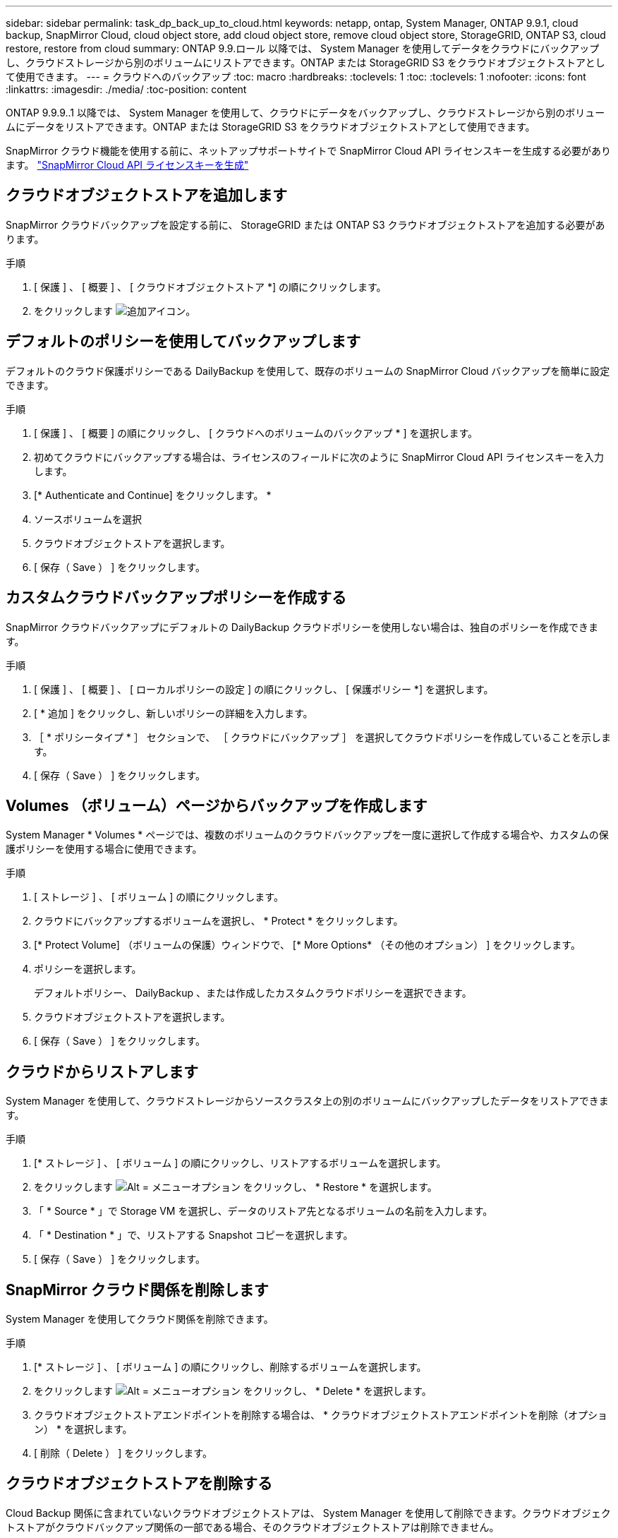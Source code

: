 ---
sidebar: sidebar 
permalink: task_dp_back_up_to_cloud.html 
keywords: netapp, ontap, System Manager, ONTAP 9.9.1, cloud backup, SnapMirror Cloud, cloud object store, add cloud object store, remove cloud object store, StorageGRID, ONTAP S3, cloud restore, restore from cloud 
summary: ONTAP 9.9.ロール 以降では、 System Manager を使用してデータをクラウドにバックアップし、クラウドストレージから別のボリュームにリストアできます。ONTAP または StorageGRID S3 をクラウドオブジェクトストアとして使用できます。 
---
= クラウドへのバックアップ
:toc: macro
:hardbreaks:
:toclevels: 1
:toc: 
:toclevels: 1
:nofooter: 
:icons: font
:linkattrs: 
:imagesdir: ./media/
:toc-position: content


[role="lead"]
ONTAP 9.9.9..1 以降では、 System Manager を使用して、クラウドにデータをバックアップし、クラウドストレージから別のボリュームにデータをリストアできます。ONTAP または StorageGRID S3 をクラウドオブジェクトストアとして使用できます。

SnapMirror クラウド機能を使用する前に、ネットアップサポートサイトで SnapMirror Cloud API ライセンスキーを生成する必要があります。 link:https://mysupport.netapp.com/site/tools/snapmirror-cloud-api-key["SnapMirror Cloud API ライセンスキーを生成"]



== クラウドオブジェクトストアを追加します

SnapMirror クラウドバックアップを設定する前に、 StorageGRID または ONTAP S3 クラウドオブジェクトストアを追加する必要があります。

.手順
. [ 保護 ] 、 [ 概要 ] 、 [ クラウドオブジェクトストア *] の順にクリックします。
. をクリックします image:icon_add.gif["追加アイコン"]。




== デフォルトのポリシーを使用してバックアップします

デフォルトのクラウド保護ポリシーである DailyBackup を使用して、既存のボリュームの SnapMirror Cloud バックアップを簡単に設定できます。

.手順
. [ 保護 ] 、 [ 概要 ] の順にクリックし、 [ クラウドへのボリュームのバックアップ * ] を選択します。
. 初めてクラウドにバックアップする場合は、ライセンスのフィールドに次のように SnapMirror Cloud API ライセンスキーを入力します。
. [* Authenticate and Continue] をクリックします。 *
. ソースボリュームを選択
. クラウドオブジェクトストアを選択します。
. [ 保存（ Save ） ] をクリックします。




== カスタムクラウドバックアップポリシーを作成する

SnapMirror クラウドバックアップにデフォルトの DailyBackup クラウドポリシーを使用しない場合は、独自のポリシーを作成できます。

.手順
. [ 保護 ] 、 [ 概要 ] 、 [ ローカルポリシーの設定 ] の順にクリックし、 [ 保護ポリシー *] を選択します。
. [ * 追加 ] をクリックし、新しいポリシーの詳細を入力します。
. ［ * ポリシータイプ * ］ セクションで、 ［ クラウドにバックアップ ］ を選択してクラウドポリシーを作成していることを示します。
. [ 保存（ Save ） ] をクリックします。




== Volumes （ボリューム）ページからバックアップを作成します

System Manager * Volumes * ページでは、複数のボリュームのクラウドバックアップを一度に選択して作成する場合や、カスタムの保護ポリシーを使用する場合に使用できます。

.手順
. [ ストレージ ] 、 [ ボリューム ] の順にクリックします。
. クラウドにバックアップするボリュームを選択し、 * Protect * をクリックします。
. [* Protect Volume] （ボリュームの保護）ウィンドウで、 [* More Options* （その他のオプション） ] をクリックします。
. ポリシーを選択します。
+
デフォルトポリシー、 DailyBackup 、または作成したカスタムクラウドポリシーを選択できます。

. クラウドオブジェクトストアを選択します。
. [ 保存（ Save ） ] をクリックします。




== クラウドからリストアします

System Manager を使用して、クラウドストレージからソースクラスタ上の別のボリュームにバックアップしたデータをリストアできます。

.手順
. [* ストレージ ] 、 [ ボリューム ] の順にクリックし、リストアするボリュームを選択します。
. をクリックします image:icon_kabob.gif["Alt = メニューオプション"] をクリックし、 * Restore * を選択します。
. 「 * Source * 」で Storage VM を選択し、データのリストア先となるボリュームの名前を入力します。
. 「 * Destination * 」で、リストアする Snapshot コピーを選択します。
. [ 保存（ Save ） ] をクリックします。




== SnapMirror クラウド関係を削除します

System Manager を使用してクラウド関係を削除できます。

.手順
. [* ストレージ ] 、 [ ボリューム ] の順にクリックし、削除するボリュームを選択します。
. をクリックします image:icon_kabob.gif["Alt = メニューオプション"] をクリックし、 * Delete * を選択します。
. クラウドオブジェクトストアエンドポイントを削除する場合は、 * クラウドオブジェクトストアエンドポイントを削除（オプション） * を選択します。
. [ 削除（ Delete ） ] をクリックします。




== クラウドオブジェクトストアを削除する

Cloud Backup 関係に含まれていないクラウドオブジェクトストアは、 System Manager を使用して削除できます。クラウドオブジェクトストアがクラウドバックアップ関係の一部である場合、そのクラウドオブジェクトストアは削除できません。

.手順
. [ 保護 ] 、 [ 概要 ] 、 [ クラウドオブジェクトストア *] の順にクリックします。
. 削除するオブジェクトストアを選択し、をクリックします image:icon_kabob.gif["Alt = メニューオプション"] をクリックし、 * Delete * を選択します。

